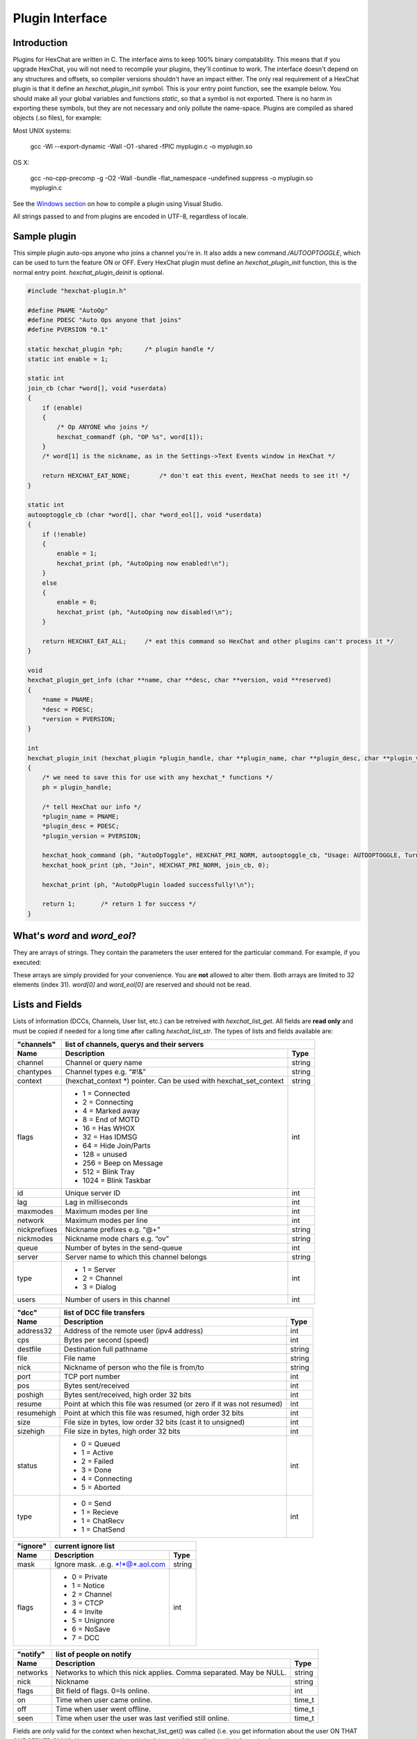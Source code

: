 Plugin Interface
================

.. default-domain:: c

Introduction
------------

Plugins for HexChat are written in C. The interface aims to keep 100%
binary compatability. This means that if you upgrade HexChat, you will
not need to recompile your plugins, they'll continue to work. The
interface doesn't depend on any structures and offsets, so compiler
versions shouldn't have an impact either. The only real requirement of a
HexChat plugin is that it define an *hexchat\_plugin\_init* symbol. This
is your entry point function, see the example below. You should make all
your global variables and functions *static*, so that a symbol is not
exported. There is no harm in exporting these symbols, but they are not
necessary and only pollute the name-space. Plugins are compiled as
shared objects (.so files), for example:

Most UNIX systems:

   gcc -Wl --export-dynamic -Wall -O1 -shared -fPIC myplugin.c -o myplugin.so

OS X:

   gcc -no-cpp-precomp -g -O2 -Wall -bundle -flat\_namespace -undefined suppress -o myplugin.so myplugin.c

See the `Windows section <plugins.html#plugins-on-windows-win32>`_ on how to compile a plugin using Visual Studio.

All strings passed to and from plugins are encoded in UTF-8, regardless
of locale.

Sample plugin
-------------

This simple plugin auto-ops anyone who joins a channel you're in. It
also adds a new command */AUTOOPTOGGLE*, which can be used to turn the
feature ON or OFF. Every HexChat plugin must define an
*hexchat\_plugin\_init* function, this is the normal entry point.
*hexchat\_plugin\_deinit* is optional.

.. code-block:: c

   #include "hexchat-plugin.h"

   #define PNAME "AutoOp"
   #define PDESC "Auto Ops anyone that joins"
   #define PVERSION "0.1"

   static hexchat_plugin *ph;      /* plugin handle */
   static int enable = 1;

   static int
   join_cb (char *word[], void *userdata)
   {
       if (enable)
       {
           /* Op ANYONE who joins */
           hexchat_commandf (ph, "OP %s", word[1]);
       }
       /* word[1] is the nickname, as in the Settings->Text Events window in HexChat */

       return HEXCHAT_EAT_NONE;        /* don't eat this event, HexChat needs to see it! */
   }

   static int
   autooptoggle_cb (char *word[], char *word_eol[], void *userdata)
   {
       if (!enable)
       {
           enable = 1;
           hexchat_print (ph, "AutoOping now enabled!\n");
       }
       else
       {
           enable = 0;
           hexchat_print (ph, "AutoOping now disabled!\n");
       }

       return HEXCHAT_EAT_ALL;     /* eat this command so HexChat and other plugins can't process it */
   }

   void
   hexchat_plugin_get_info (char **name, char **desc, char **version, void **reserved)
   {
       *name = PNAME;
       *desc = PDESC;
       *version = PVERSION;
   }

   int
   hexchat_plugin_init (hexchat_plugin *plugin_handle, char **plugin_name, char **plugin_desc, char **plugin_version, char *arg)
   {
       /* we need to save this for use with any hexchat_* functions */
       ph = plugin_handle;

       /* tell HexChat our info */
       *plugin_name = PNAME;
       *plugin_desc = PDESC;
       *plugin_version = PVERSION;

       hexchat_hook_command (ph, "AutoOpToggle", HEXCHAT_PRI_NORM, autooptoggle_cb, "Usage: AUTOOPTOGGLE, Turns OFF/ON Auto Oping", 0);
       hexchat_hook_print (ph, "Join", HEXCHAT_PRI_NORM, join_cb, 0);

       hexchat_print (ph, "AutoOpPlugin loaded successfully!\n");

       return 1;       /* return 1 for success */
   }

What's *word* and *word\_eol*?
------------------------------

They are arrays of strings. They contain the parameters the user entered
for the particular command. For example, if you executed:

.. raw:: html

   <pre>
   /command NICK hi there

   word[1] is command
   word[2] is NICK
   word[3] is hi
   word[4] is there

   word_eol[1] is command NICK hi there
   word_eol[2] is NICK hi there
   word_eol[3] is hi there
   word_eol[4] is there
   </pre>

These arrays are simply provided for your convenience. You are **not**
allowed to alter them. Both arrays are limited to 32 elements (index
31). *word[0]* and *word\_eol[0]* are reserved and should not be read.

Lists and Fields
----------------

Lists of information (DCCs, Channels, User list, etc.) can be retreived
with *hexchat\_list\_get*. All fields are **read only** and must be
copied if needed for a long time after calling *hexchat\_list\_str*. The
types of lists and fields available are:


+--------------+--------------------------------------------------------------------+--------+
| "channels"   | list of channels, querys and their servers                                  |
+--------------+--------------------------------------------------------------------+--------+
| Name         | Description                                                        | Type   |
+==============+====================================================================+========+
| channel      | Channel or query name                                              | string |
+--------------+--------------------------------------------------------------------+--------+
| chantypes    | Channel types e.g. “#!&”                                           | string |
+--------------+--------------------------------------------------------------------+--------+
| context      | (hexchat_context \*) pointer. Can be used with hexchat_set_context | string |
+--------------+--------------------------------------------------------------------+--------+
| flags        | - 1 = Connected                                                    | int    |
|              | - 2 = Connecting                                                   |        |
|              | - 4 = Marked away                                                  |        |
|              | - 8 = End of MOTD                                                  |        |
|              | - 16 = Has WHOX                                                    |        |
|              | - 32 = Has IDMSG                                                   |        |
|              | - 64 = Hide Join/Parts                                             |        |
|              | - 128 = unused                                                     |        |
|              | - 256 = Beep on Message                                            |        |
|              | - 512 = Blink Tray                                                 |        |
|              | - 1024 = Blink Taskbar                                             |        |
+--------------+--------------------------------------------------------------------+--------+
| id           | Unique server ID                                                   | int    |
+--------------+--------------------------------------------------------------------+--------+
| lag          | Lag in milliseconds                                                | int    |
+--------------+--------------------------------------------------------------------+--------+
| maxmodes     | Maximum modes per line                                             | int    |
+--------------+--------------------------------------------------------------------+--------+
| network      | Maximum modes per line                                             | int    |
+--------------+--------------------------------------------------------------------+--------+
| nickprefixes | Nickname prefixes e.g. “@+”                                        | string |
+--------------+--------------------------------------------------------------------+--------+
| nickmodes    | Nickname mode chars e.g. “ov”                                      | string |
+--------------+--------------------------------------------------------------------+--------+
| queue        | Number of bytes in the send-queue                                  | int    |
+--------------+--------------------------------------------------------------------+--------+
| server       | Server name to which this channel belongs                          | string |
+--------------+--------------------------------------------------------------------+--------+
| type         | - 1 = Server                                                       | int    |
|              | - 2 = Channel                                                      |        |
|              | - 3 = Dialog                                                       |        |
+--------------+--------------------------------------------------------------------+--------+
| users        | Number of users in this channel                                    | int    |
+--------------+--------------------------------------------------------------------+--------+


+------------+----------------------------------------------------------------------+--------+
| "dcc"      | list of DCC file transfers                                                    |
+------------+----------------------------------------------------------------------+--------+
| Name       | Description                                                          | Type   |
+============+======================================================================+========+
| address32  | Address of the remote user (ipv4 address)                            | int    |
+------------+----------------------------------------------------------------------+--------+
| cps        | Bytes per second (speed)                                             | int    |
+------------+----------------------------------------------------------------------+--------+
| destfile   | Destination full pathname                                            | string |
+------------+----------------------------------------------------------------------+--------+
| file       | File name                                                            | string |
+------------+----------------------------------------------------------------------+--------+
| nick       | Nickname of person who the file is from/to                           | string |
+------------+----------------------------------------------------------------------+--------+
| port       | TCP port number                                                      | int    |
+------------+----------------------------------------------------------------------+--------+
| pos        | Bytes sent/received                                                  | int    |
+------------+----------------------------------------------------------------------+--------+
| poshigh    | Bytes sent/received, high order 32 bits                              | int    |
+------------+----------------------------------------------------------------------+--------+
| resume     | Point at which this file was resumed (or zero if it was not resumed) | int    |
+------------+----------------------------------------------------------------------+--------+
| resumehigh | Point at which this file was resumed, high order 32 bits             | int    |
+------------+----------------------------------------------------------------------+--------+
| size       | File size in bytes, low order 32 bits (cast it to unsigned)          | int    |
+------------+----------------------------------------------------------------------+--------+
| sizehigh   | File size in bytes, high order 32 bits                               | int    |
+------------+----------------------------------------------------------------------+--------+
| status     | - 0 = Queued                                                         | int    |
|            | - 1 = Active                                                         |        |
|            | - 2 = Failed                                                         |        |
|            | - 3 = Done                                                           |        |
|            | - 4 = Connecting                                                     |        |
|            | - 5 = Aborted                                                        |        |
+------------+----------------------------------------------------------------------+--------+
| type       | - 0 = Send                                                           | int    |
|            | - 1 = Recieve                                                        |        |
|            | - 1 = ChatRecv                                                       |        |
|            | - 1 = ChatSend                                                       |        |
+------------+----------------------------------------------------------------------+--------+


+----------+----------------------------------------------+--------+
| "ignore" | current ignore list                                   |
+----------+----------------------------------------------+--------+
| Name     | Description                                  | Type   |
+==========+==============================================+========+
| mask     | Ignore mask. .e.g. \*!\*@\*.aol.com          | string |
+----------+----------------------------------------------+--------+
| flags    | - 0 = Private                                | int    |
|          | - 1 = Notice                                 |        |
|          | - 2 = Channel                                |        |
|          | - 3 = CTCP                                   |        |
|          | - 4 = Invite                                 |        |
|          | - 5 = Unignore                               |        |
|          | - 6 = NoSave                                 |        |
|          | - 7 = DCC                                    |        |
+----------+----------------------------------------------+--------+


======== ================================================================== =======
"notify" list of people on notify                                                  
-------- --------------------------------------------------------------------------
Name     Description                                                        Type   
======== ================================================================== =======
networks Networks to which this nick applies. Comma separated. May be NULL. string
nick     Nickname                                                           string
flags    Bit field of flags. 0=Is online.                                   int
on       Time when user came online.                                        time\_t
off      Time when user went offline.                                       time\_t
seen     Time when user the user was last verified still online.            time\_t
======== ================================================================== =======


Fields are only valid for the context when hexchat\_list\_get() was
called (i.e. you get information about the user ON THAT ONE SERVER
ONLY). You may cycle through the "channels" list to find notify
information for every server.


========== ============================================================================================ ========
"users"    list of users in the current channel
---------- -----------------------------------------------------------------------------------------------------
Name       Description                                                                                  Type
========== ============================================================================================ ========
account    Account name or NULL (2.9.6+)                                                                string
away       Away status (boolean)                                                                        int
lasttalk   Last time the user was seen talking                                                          time\_t
nick       Nick name                                                                                    string
host       Host name in the form: user@host (or NULL if not known).                                     string
prefix     Prefix character, .e.g: @ or +. Points to a single char.                                     string
realname   Real name or NULL                                                                            string
selected   Selected status in the user list, only works for retrieving the user list of the focused tab int
========== ============================================================================================ ========


Example:

.. code-block:: c

       list = hexchat_list_get (ph, "dcc");

       if (list)
       {
           hexchat_print (ph, "--- DCC LIST ------------------\nFile  To/From   KB/s   Position\n");

           while (hexchat_list_next (ph, list))
           {
               hexchat_printf (ph, "%6s %10s %.2f  %d\n",
                   hexchat_list_str (ph, list, "file"),
                   hexchat_list_str (ph, list, "nick"),
                   hexchat_list_int (ph, list, "cps") / 1024,
                   hexchat_list_int (ph, list, "pos"));
           }

           hexchat_list_free (ph, list);
       }

Plugins on Windows (Win32)
--------------------------

All you need is Visual Studio setup as explained in
`Building <http://docs.hexchat.org/en/latest/building.html>`_. Your best bet
is to use an existing plugin (such as the currently unused SASL plugin)
in the HexChat solution as a starting point. You should have the
following files:

-  `hexchat-plugin.h <https://github.com/hexchat/hexchat/blob/master/src/common/hexchat-plugin.h>`_
   - main plugin header
-  plugin.c - Your plugin, you need to write this one :)
-  plugin.def - A simple text file containing the following:

.. raw:: html

   <pre>
       EXPORTS
       hexchat_plugin_init
       hexchat_plugin_deinit
       hexchat_plugin_get_info
   </pre>

Leave out *hexchat\_plugin\_deinit* if you don't intend to define that
function. Then compile your plugin in Visual Studio as usual.

**Caveat:** plugins compiled on Win32 **must** have a global variable
called *ph*, which is the *plugin\_handle*, much like in the sample
plugin above.

Controlling the GUI
-------------------

A simple way to perform basic GUI functions is to use the */GUI*
command. You can execute this command through the input box, or by
calling *hexchat\_command (ph, "GUI .....");*.

-  **GUI ATTACH:** Same function as "Attach Window" in the HexChat menu.
-  **GUI DETACH:** Same function as "Detach Tab" in the HexChat menu.
-  **GUI APPLY:** Similar to clicking OK in the settings window. Execute
   this after /SET to activate GUI changes.
-  **GUI COLOR *n*:** Change the tab color of the current context, where
   n is a number from 0 to 3.
-  **GUI FOCUS:** Focus the current window or tab.
-  **GUI FLASH:** Flash the taskbar button. It will flash only if the
   window isn't focused and will stop when it is focused by the user.
-  **GUI HIDE:** Hide the main HexChat window completely.
-  **GUI ICONIFY:** Iconify (minimize to taskbar) the current HexChat
   window.
-  **GUI MSGBOX *text*:** Displays a asynchronous message box with your
   text.
-  **GUI SHOW:** Show the main HexChat window (if currently hidden).

You can add your own items to the menu bar. The menu command has this
syntax:

.. raw:: html

   <pre>
       MENU [-eX] [-i&lt;ICONFILE>] [-k&lt;mod>,&lt;key>] [-m] [-pX] [-rX,group] [-tX] {ADD|DEL} &lt;path> [command] [unselect command]
   </pre>

For example:

.. raw:: html

   <pre>
       MENU -p5 ADD FServe
       MENU ADD "FServe/Show File List" "fs list"
       MENU ADD FServe/-
       MENU -k4,101 -t1 ADD "FServe/Enabled" "fs on" "fs off"
       MENU -e0 ADD "FServe/Do Something" "fs action"
   </pre>

In the example above, it would be recommended to execute *MENU DEL
FServe* inside your *hexchat\_plugin\_deinit* function. The special item
with name "-" will add a separator line.

Parameters and flags:

-  **-eX:** Set enable flag to X. -e0 for disable, -e1 for enable. This
   lets you create a disabled (shaded) item.
-  **-iFILE:** Use an icon filename FILE. Not supported for toggles or
   radio items.
-  **-k<mod>,<key>:** Specify a keyboard shortcut. "mod" is the modifier
   which is a bitwise OR of: 1-SHIFT 4- CTRL 8-ALT in decimal. "key" is
   the key value in decimal, e.g. -k5,101 would specify SHIFT-CTRL-E.
-  **-m:** Specify that this label should be treated as Pango Markup
   language. Since forward slash ("/") is already used in menu paths,
   you should replace closing tags with an ASCII 003 instead e.g.:
   hexchat\_command (ph, "MENU -m ADD "<b>Bold Menu<03b>"");
-  **-pX:** Specify a menu item's position number. e.g. -p5 will cause
   the item to be inserted in the 5th place. If the position is a
   negative number, it will be used as an offset from the
   bottom/right-most item.
-  **-rX,group:** Specify a radio menu item, with initial state X and a
   group name. The group name should be the exact label of another menu
   item (without the path) that this item will be grouped with. For
   radio items, only a select command will be executed (no unselect
   command).
-  **-tX:** Specify a toggle menu item with an initial state. -t0 for an
   "unticked" item and -t1 for a "ticked" item.

If you want to change an item's toggle state or enabled flag, just *ADD*
an item with exactly the same name and command and specify the *-tX -eX*
parameters you need.

It's also possible to add items to HexChat's existing menus, for
example:

.. raw:: html

   <pre>
       MENU ADD "Settings/Sub Menu"
       MENU -t0 ADD "Settings/Sub Menu/My Setting" myseton mysetoff
   </pre>

However, internal names and layouts of HexChat's menu may change in the
future, so use at own risk.

Here is an example of Radio items:

.. raw:: html

   <pre>
       MENU ADD "Language"
       MENU -r1,"English" ADD "Language/English" cmd1
       MENU -r0,"English" ADD "Language/Spanish" cmd2
       MENU -r0,"English" ADD "Language/German" cmd3
   </pre>

You can also change menus other than the main one (i.e popup menus).
Currently they are:

============ ============================================================
Root Name    Menu                                                        
============ ============================================================
$TAB         Tab menu (right click a channel/query tab or treeview row)
$TRAY        System Tray menu
$URL         URL link menu
$NICK        Userlist nick-name popup menu
$CHAN        Menu when clicking a channel in the text area
============ ============================================================

Example:

.. raw:: html

   <pre>
       MENU -p0 ADD "$TAB/Cycle Channel" cycle
   </pre>

You can manipulate HexChat's system tray icon using the */TRAY* command:

.. raw:: html

   <pre>
       Usage:
       TRAY -f &lt;timeout> &lt;file1> [&lt;file2>] Flash tray between two icons. Leave off file2 to use default HexChat icon.
       TRAY -f &lt;filename>                  Set tray to a fixed icon.
       TRAY -i &lt;number>                    Flash tray with an internal icon.
       TRAY -t &lt;text>                      Set the tray tooltip.
       TRAY -b &lt;title> &lt;text>              Set the tray balloon.
   </pre>

Icon numbers:

-  2: Message
-  5: Highlight
-  8: Private
-  11:File

For tray balloons on Linux, you'll need libnotify.

Filenames can be *ICO* or *PNG* format. *PNG* format is supported on
Linux/BSD and Windows XP. Set a timeout of -1 to use HexChat's default.

Handling UTF-8/Unicode strings
------------------------------

The HexChat plugin API specifies that strings passed to and from HexChat
must be encoded in UTF-8.

What does this mean for the plugin programmer? You just have to be a
little careful when passing strings obtained from IRC to system calls.
For example, if you're writing a file-server bot, someone might message
you a filename. Can you pass this filename directly to open()? Maybe! If
you're lazy... The correct thing to do is to convert the string to
"system locale encoding", otherwise your plugin will fail on non-ascii
characters.

Here are examples on how to do this conversion on Unix and Windows. In
this example, someone will CTCP you the message "SHOWFILE <filename>".

.. code-block:: c

   static int
   ctcp_cb (char *word[], char *word_eol[], void *userdata)
   {
       if(strcmp(word[1], "SHOWFILE") == 0)
       {
           get_file_name (nick, word[2]);
       }

       return HEXCHAT_EAT_HEXCHAT;
   }

   static void
   get_file_name (char *nick, char *fname)
   {
       char buf[256];
       FILE *fp;

       /* the fname is in UTF-8, because it came from the HexChat API */

   #ifdef _WIN32

       wchar_t wide_name[MAX_PATH];

       /* convert UTF-8 to WIDECHARs (aka UTF-16LE) */
       if (MultiByteToWideChar (CP_UTF8, 0, fname, -1, wide_name, MAX_PATH) &lt; 1)
       {
           return;
       }

       /* now we have WIDECHARs, so we can _wopen() or CreateFileW(). */
       /* _wfopen actually requires NT4, Win2000, XP or newer. */
       fp = _wfopen (wide_name, "r");

   #else

       char *loc_name;

       /* convert UTF-8 to System Encoding */
       loc_name = g_filename_from_utf8 (fname, -1, 0, 0, 0);
       if(!loc_name)
       {
           return;
       }

       /* now open using the system's encoding */
       fp = fopen (loc_name, "r");
       g_free (loc_name);

   #endif

       if (fp)
       {
           while (fgets (buf, sizeof (buf), fp))
           {
               /* send every line to the user that requested it */
               hexchat_commandf (ph, "QUOTE NOTICE %s :%s", nick, buf);
           }
           fclose (fp);
       }
   }
   
Types and Constants
-------------------

.. type:: hexchat_plugin
          hexchat_list
          hexchat_hook
          hexchat_context

   
.. var:: HEXCHAT_PRI_HIGHEST 
         HEXCHAT_PRI_HIGH
         HEXCHAT_PRI_NORM
         HEXCHAT_PRI_LOW
         HEXCHAT_PRI_LOWEST
          
.. var:: HEXCHAT_EAT_NONE
         HEXCHAT_EAT_XCHAT
         HEXCHAT_EAT_PLUGIN
         HEXCHAT_EAT_ALL
          
.. var:: HEXCHAT_FD_READ
         HEXCHAT_FD_WRITE
         HEXCHAT_FD_EXCEPTION
         HEXCHAT_FD_NOTSOCKET
          

Functions
---------

General Functions
'''''''''''''''''

.. function:: void hexchat_command (hexchat_plugin *ph, const char *command)

	Executes a command as if it were typed in HexChat's input box.

	:param ph: Plugin handle (as given to :func:`hexchat_plugin_init`).
	:param command: Command to execute, without the forward slash "/".


.. function:: void hexchat_commandf (hexchat_plugin *ph, const char *format, ...)

	Executes a command as if it were typed in HexChat's
	input box and provides string formatting like :func:`printf`.

	:param ph: Plugin handle (as given to :func:`hexchat_plugin_init`).
	:param format: The format string.
	

.. function:: void hexchat_print (hexchat_plugin *ph, const char *text)

	Prints some text to the current tab/window.

	:param ph: Plugin handle (as given to :func:`hexchat_plugin_init`).
	:param text: Text to print. May contain mIRC color codes.


.. function:: void hexchat_printf (hexchat_plugin *ph, const char *format, ...)

	Prints some text to the current tab/window and provides formatting like :func:`printf`.

	:param ph: Plugin handle (as given to :func:`hexchat_plugin_init`).
	:param format: The format string.


.. function:: int hexchat_emit_print (hexchat_plugin *ph, const char *event_name, ...)

	Generates a print event. This can be any event found in
	the :menuselection:`Settings --> Text Events` window. The vararg parameter
	list **must** always be NULL terminated. Special care should be taken
	when calling this function inside a print callback (from
	:func:`hexchat_hook_print`), as not to cause endless recursion.


	:param ph: Plugin handle (as given to :func:`hexchat_plugin_init`).
	:param event_name: Text event to print.

	:returns: 0 on Failure, 1 on Success

	**Example:**

	.. code-block:: c

	   hexchat_emit_print (ph, "Channel Message", "John", "Hi there", "@", NULL);


.. function:: void hexchat_send_modes (hexchat_plugin *ph, const char *targets[], int ntargets, \
										int modes_per_line, char sign, char mode)

	Sends a number of channel mode changes to the current
	channel. For example, you can Op a whole group of people in one go. It
	may send multiple MODE lines if the request doesn't fit on one. Pass 0
	for *modes_per_line* to use the current server's maximum possible.
	This function should only be called while in a channel context.

	:param ph: Plugin handle (as given to :func:`hexchat_plugin_init`).
	:param targets: Array of targets (strings). The names of people whom the action will be performed on.
	:param ntargets: Number of elements in the array given.
	:param modes_per_line: Maximum modes to send per line.
	:param sign: Mode sign, '-' or '+'.
	:param mode: Mode char, e.g. 'o' for Ops.

	**Example:** (Ops the three names given)

	.. code-block:: c

	   const char *names_to_Op[] = {"John", "Jack", "Jill"};
	   hexchat_send_modes (ph, names_to_Op, 3, 0, '+', 'o');


.. function:: int hexchat_nickcmp (hexchat_plugin *ph, const char *s1, const char *s2)

	Performs a nick name comparision, based on the current
	server connection. This might be an RFC1459 compliant string compare, or
	plain ascii (in the case of DALNet). Use this to compare channels and
	nicknames. The function works the same way as :func:`strcasecmp`.

	:param ph: Plugin handle (as given to :func:`hexchat_plugin_init`).
	:param s1: String to compare.
	:param s2: String to compare *s1* to.

	**Quote from RFC1459:** >Because of IRC's scandanavian origin, the
	characters {}\| are considered to be the lower case equivalents of the
	characters [], respectively. This is a critical issue when determining
	the equivalence of two nicknames.

	:returns: An integer less than, equal to, or greater than zero if
		*s1* is found, respectively, to be less than, to match, or be greater than *s2*.

.. function:: char* hexchat_strip (hexchat_plugin *ph, const char *str, int len, int flags)

	Strips mIRC color codes and/or text attributes (bold,
	underlined etc) from the given string and returns a newly allocated
	string.

	:param ph: Plugin handle (as given to :func:`hexchat_plugin_init`).
	:param str: String to strip.
	:param len: Length of the string (or -1 for NULL terminated).
	:param flags: Bit-field of flags:
	   -  0: Strip mIRC colors.
	   -  1: Strip text attributes.

	:returns: A newly allocated string or NULL for failure. You must free this string with :func:`hexchat_free`.

	**Example:**

	.. code-block:: c

	   {
		   char *new_text;

		   /* strip both colors and attributes by using the 0 and 1 bits (1 BITWISE-OR 2) */
		   new_text = hexchat_strip (ph, "\00312Blue\003 \002Bold!\002", -1, 1 | 2);

		   if (new_text)
		   {
		       /* new_text should now contain only "Blue Bold!" */
		       hexchat_printf (ph, "%s\n", new_text);
		       hexchat_free (ph, new_text);
		   }
	   }


.. function:: void hexchat_free (hexchat_plugin *ph, void *ptr)

	Frees a string returned by **hexchat\_\*** functions.
	Currently only used to free strings from :func:`hexchat_strip`.

	:param ph: Plugin handle (as given to :func:`hexchat_plugin_init`).
	:param ptr: Pointer to free.


Getting Information
'''''''''''''''''''

.. function:: const char* hexchat_get_info (hexchat_plugin *ph, const char *id)

	Returns information based on your current context.

	:param ph: Plugin handle (as given to :func:`hexchat_plugin_init`).
	:param id: ID of the information you want. List of ID's(case sensitive):

	   -  **away:** away reason or NULL if you are not away.
	   -  **channel:** current channel name.
	   -  **charset:** character-set used in the current context.
	   -  **configdir:** HexChat config directory, e.g.:
		  ``/home/user/.config/hexchat``. This string is encoded in UTF-8.
	   -  **event\_text <name>:** text event format string for *name*.
	   -  **gtkwin\_ptr:** (GtkWindow \*).
	   -  **host:** real hostname of the server you connected to.
	   -  **inputbox:** the input-box contents, what the user has typed.
	   -  **libdirfs:** library directory. e.g. /usr/lib/hexchat. The same
		  directory used for auto-loading plugins. This string isn't
		  necessarily UTF-8, but local file system encoding.
	   -  **modes:** channel modes, if known, or NULL.
	   -  **network:** current network name or NULL.
	   -  **nick:** your current nick name.
	   -  **nickserv:** nickserv password for this network or NULL.
	   -  **server:** current server name (what the server claims to be).
		  NULL if you are not connected.
	   -  **topic:** current channel topic.
	   -  **version:** HexChat version number.
	   -  **win\_ptr:** native window pointer. Unix: (GtkWindow \*) Win32:
		  HWND.
	   -  **win\_status:** window status: "active", "hidden" or "normal".

	:returns: A string of the requested information, or NULL. This string
		must not be freed and must be copied if needed after the call to :func:`hexchat_get_info`.


.. function:: int hexchat_get_prefs (hexchat_plugin *ph, const char *name, \
									const char **string, int *integer)

	Provides HexChat's setting information (that which is
	available through the :command:`/SET` command). A few extra bits of information
	are available that don't appear in the :command:`/SET` list, currently they are:

		-  **state\_cursor:** Current input box cursor position (characters, not
		   bytes).
		-  **id:** Unique server id

	:param ph: Plugin handle (as given to :func:`hexchat_plugin_init`).
	:param name: Setting name required.
	:param string: Pointer-pointer which to set.
	:param integer: Pointer to an integer to set, if setting is a boolean or integer type.

	:returns:
		-  0: Failed.
		-  1: Returned a string.
		-  2: Returned an integer.
		-  3: Returned a boolean.

	**Example:**

	.. code-block:: c

	   {
		   int i;
		   const char *str;

		   if (hexchat_get_prefs (ph, "irc_nick1", &amp;str, &amp;i) == 1)
		   {
		       hexchat_printf (ph, "Current nickname setting: %s\n", str);
		   }
	   }


.. function:: hexchat_list* hexchat_list_get (hexchat_plugin *ph, const char *name)

	Retreives lists of information.

	:param name: Name from the `List and Fields Table <plugins.html#lists-and-fields>`_
	:returns: hexchat_list to be used by the following functions.


.. function:: const char* const* hexchat_list_fields (hexchat_plugin *ph, const char *name)

	Lists fields in a given list.

	:param name: Name from the `List and Fields Table <plugins.html#lists-and-fields>`_


.. function:: int hexchat_list_next (hexchat_plugin *ph, hexchat_list *xlist)

	Selects the next list item in a list.

	:param xlist: :type:`hexchat_list` returned by :func:`hexchat_list_get`


.. function:: const char* hexchat_list_str (hexchat_plugin *ph, hexchat_list *xlist, const char *name)

	Gets a string field from a list.

	:param name: Name from the `List and Fields Table <plugins.html#lists-and-fields>`_
	:param xlist: :type:`hexchat_list` returned by :func:`hexchat_list_get`


.. function:: int hexchat_list_int (hexchat_plugin *ph, hexchat_list *xlist, const char *name)

	Gets a int field from a list.

	:param name: Name from the `List and Fields Table <plugins.html#lists-and-fields>`_
	:param xlist: :type:`hexchat_list` returned by :func:`hexchat_list_get`


.. function:: time_t hexchat_list_time (hexchat_plugin *ph, hexchat_list *xlist, const char *name)

	Gets a time field from a list.

	:param name: Name from the `List and Fields Table <plugins.html#lists-and-fields>`_
	:param xlist: :type:`hexchat_list` returned by :func:`hexchat_list_get`

.. function:: void hexchat_list_free (hexchat_plugin *ph, hexchat_list *xlist)

	Frees a list.

	:param xlist: :type:`hexchat_list` returned by :func:`hexchat_list_get`


Hook Functions
''''''''''''''

.. function:: hexchat_hook* hexchat_hook_command (hexchat_plugin *ph, const char *name, int pri, \
								hexchat_cmd_cb *callb, const char *help_text, void *userdata)

	Adds a new :command:`/command`. This allows your program to
	handle commands entered at the input box. To capture text without a "/"
	at the start (non-commands), you may hook a special name of "". i.e
	**hexchat_hook_command(ph, "", ...)**.

	Commands hooked that begin with a period ('.') will be hidden in :command:`/HELP` and :command:`/HELP -l`.

	:param ph: Plugin handle (as given to :func:`hexchat_plugin_init`).
	:param name: Name of the command (without the forward slash).
	:param pri: Priority of this command. Use :data:`HEXCHAT_PRI_NORM`.
	:param callb: Callback function. This will be called when the user executes the given command name.
	:param help_text: String of text to display when the user executes :command:`/HELP` for this command. May be NULL if you're lazy.
	:param userdata: Pointer passed to the callback function.

	:returns: Pointer to the hook. Can be passed to :func:`hexchat_unhook`.

	**Example:**

	.. code-block:: c

	   static int
	   onotice_cb (char *word[], char *word_eol[], void *userdata)
	   {
		   if (word_eol[2][0] == 0)
		   {
		       hexchat_printf (ph, "Second arg must be the message!\n");
		       return HEXCHAT_EAT_ALL;
		   }

		   hexchat_commandf (ph, "NOTICE @%s :%s", hexchat_get_info (ph, "channel"), word_eol[2]);
		   return HEXCHAT_EAT_ALL;
	   }

	   hexchat_hook_command (ph, "ONOTICE", HEXCHAT_PRI_NORM, onotice_cb, "Usage: ONOTICE &lt;message> Sends a notice to all ops", NULL);


.. function:: hexchat_hook* hexchat_hook_fd (hexchat_plugin *ph, int fd, int flags, \
											hexchat_fd_cb *callb, void *userdata)

	Hooks a socket or file descriptor. WIN32: Passing a
	pipe from MSVCR71, MSVCR80 or other variations is not supported at this
	time.

	:param ph: Plugin handle (as given to *hexchat\_plugin\_init ()*).
	:param fd: The file descriptor or socket.
	:param flags: One or more of `HEXCHAT_FD_\* constants <plugins.html#types-and-constants>`_ tells HexChat that the
		provided *fd* is not a socket, but an "MSVCRT.DLL" pipe.
	:param callb: Callback function. This will be called when the socket is
		available for reading/writing or exception (depending on your chosen *flags*)
	:param userdata: Pointer passed to the callback function.

	:returns: Pointer to the hook. Can be passed to :func:`hexchat_unhook`.


.. function:: hexchat_hook* hexchat_hook_print (hexchat_plugin *ph, const char *name, int pri, \
												hexchat_print_cb *callb, void *userdata)

	Registers a function to trap any print events. The
	event names may be any available in the :menuselection:`Settings --> Text Events` window.
	There are also some extra "special" events you may hook using this
	function. Currently they are:

	-  "Open Context": Called when a new hexchat\_context is created.
	-  "Close Context": Called when a hexchat\_context pointer is closed.
	-  "Focus Tab": Called when a tab is brought to front.
	-  "Focus Window": Called a toplevel window is focused, or the main
	   tab-window is focused by the window manager.
	-  "DCC Chat Text": Called when some text from a DCC Chat arrives. It
	   provides these elements in the *word[]* array:

	   .. raw:: html

		  <pre>
		      word[1] Address
		      word[2] Port
		      word[3] Nick
		      word[4] The Message
		  </pre>

	-  "Key Press": Called when some keys are pressed in the input box. It
	   provides these elements in the *word[]* array:

	   .. raw:: html

		  <pre>
		      word[1] Key Value
		      word[2] State Bitfield (shift, capslock, alt)
		      word[3] String version of the key
		      word[4] Length of the string (may be 0 for unprintable keys)
		  </pre>

	:param ph: Plugin handle (as given to :func:`hexchat_plugin_init`).
	:param name: Name of the print event (as in *Text Events* window).
	:param pri: Priority of this command. Use :data:`HEXCHAT_PRI_NORM`.
	:param callb: Callback function. This will be called when this event name is printed.
	:param userdata: Pointer passed to the callback function.

	:returns: Pointer to the hook. Can be passed to :func:`hexchat_unhook`.

	**Example:**

	.. code-block:: c

	   static int
	   youpart_cb (char *word[], void *userdata)
	   {
		   hexchat_printf (ph, "You have left channel %s\n", word[3]);
		   return HEXCHAT_EAT_HEXCHAT;     /* dont let HexChat do its normal printing */
	   }

	   hexchat_hook_print (ph, "You Part", HEXCHAT_PRI_NORM, youpart_cb, NULL);


.. function:: hexchat_hook* hexchat_hook_server (hexchat_plugin *ph, const char *name, int pri, \
												hexchat_serv_cb *callb, void *userdata)

	Registers a function to be called when a certain server
	event occurs. You can use this to trap *PRIVMSG*, *NOTICE*, *PART*, a
	server numeric, etc. If you want to hook every line that comes from the
	IRC server, you may use the special name of *RAW LINE*.


	:param ph: Plugin handle (as given to :func:`hexchat_plugin_init`).
	:param name: Name of the server event.
	:param pri: Priority of this command. Use :data:`HEXCHAT_PRI_NORM`.
	:param callb: Callback function. This will be called when this event is received from the server.
	:param userdata: Pointer passed to the callback function.

	:returns: Pointer to the hook. Can be passed to :func:`hexchat_unhook`.

	**Example:**

	.. code-block:: c

	   static int
	   kick_cb (char *word[], char *word_eol[], void *userdata)
	   {
		   hexchat_printf (ph, "%s was kicked from %s (reason=%s)\n", word[4], word[3], word_eol[5]);
		   return HEXCHAT_EAT_NONE;        /* don't eat this event, let other plugins and HexChat see it too */
	   }

	   hexchat_hook_server (ph, "KICK", HEXCHAT_PRI_NORM, kick_cb, NULL);


.. function:: hexchat_hook *hexchat_hook_timer (hexchat_plugin *ph, int timeout, hexchat_timer_cb *callb, void *userdata)

	Registers a function to be called every "timeout" milliseconds.

	:param ph: Plugin handle (as given to :func:`hexchat_plugin_init`).
	:param timeout: Timeout in milliseconds (1000 is 1 second).
	:param callb: Callback function. This will be called every "timeout" milliseconds.
	:param userdata: Pointer passed to the callback function.

	:returns: Pointer to the hook. Can be passed to :func:`hexchat_unhook`.

	**Example:**

	.. code-block:: c

	   static hexchat_hook *myhook;

	   static int
	   stop_cb (char *word[], char *word_eol[], void *userdata)
	   {
		   if (myhook != NULL)
		   {
		       hexchat_unhook (ph, myhook);
		       myhook = NULL;
		       hexchat_print (ph, "Timeout removed!\n");
		   }

		   return HEXCHAT_EAT_ALL;
	   }

	   static int
	   timeout_cb (void *userdata)
	   {
		   hexchat_print (ph, "Annoying message every 5 seconds! Type /STOP to stop it.\n");
		   return 1;       /* return 1 to keep the timeout going */
	   }

	   myhook = hexchat_hook_timer (ph, 5000, timeout_cb, NULL);
	   hexchat_hook_command (ph, "STOP", HEXCHAT_PRI_NORM, stop_cb, NULL, NULL);

.. function:: void* hexchat_unhook (hexchat_plugin *ph, hexchat_hook *hook)

	Unhooks any hook registered with **hexchat\_hook\_print/server/timer/command**. When plugins are unloaded,
	all of its hooks are automatically removed, so you don't need to call
	this within your :func:`hexchat_plugin_deinit` function.

	:param ph: Plugin handle (as given to :func:`hexchat_plugin_init`).
	:param hook: Pointer to the hook, as returned by **hexchat\_hook\_\***.

	:returns: The userdata you originally gave to **hexchat\_hook\_\***.


Context Functions
'''''''''''''''''

.. function:: hexchat_context* hexchat_find_context(hexchat_plugin *ph, const char *servname, const char *channel)

	Finds a context based on a channel and servername. If
	*servname* is NULL, it finds any channel (or query) by the given name.
	If *channel* is NULL, it finds the front-most tab/window of the given
	*servname*. If NULL is given for both arguments, the currently focused
	tab/window will be returned.

	:param ph: Plugin handle (as given to :func:`hexchat_plugin_init`).
	:param servname: Server name or NULL.
	:param channel: Channel name or NULL.

	:returns: Context pointer (for use with :func:`hexchat_set_context`) or NULL.


.. function:: hexchat_context* hexchat_get_context (hexchat_plugin *ph)

	Returns the current context for your plugin. You can
	use this later with :func:`hexchat_set_context`.

	:param ph: Plugin handle (as given to :func:`hexchat_plugin_init`).

	:returns: Context pointer (for use with :func:`hexchat_set_context`).


.. function:: int hexchat_set_context (hexchat_plugin *ph, hexchat_context *ctx)

	Changes your current context to the one given.

	:param ph: Plugin handle (as given to :func:`hexchat_plugin_init`).
	:param ctx: Context to change to (obtained with :func:`hexchat_get_context` or :func:`hexchat_find_context`).

	:returns:
		-  1: Success.
		-  0: Failure.
		

Plugin Preferences
''''''''''''''''''

.. function:: int hexchat_pluginpref_set_str (hexchat_plugin *ph, const char *var, const char *value)

	Saves a plugin-specific setting with string value to a plugin-specific config file.

	:param ph: Plugin handle (as given to :func:`hexchat_plugin_init`).
	:param var: Name of the setting to save.
	:param value: String value of the the setting.

	:returns:
		-  1: Success.
		-  0: Failure.

	**Example:**

	.. code-block:: c

	   int
	   hexchat_plugin_init (hexchat_plugin *plugin_handle, char **plugin_name, char **plugin_desc, char **plugin_version, char *arg)
	   {
		   ph = plugin_handle;
		   *plugin_name = "Tester Thingie";
		   *plugin_desc = "Testing stuff";
		   *plugin_version = "1.0";

		   hexchat_pluginpref_set_str (ph, "myvar1", "I want to save this string!");
		   hexchat_pluginpref_set_str (ph, "myvar2", "This is important, too.");

		   return 1;       /* return 1 for success */
	   }

	In the example above, the settings will be saved to the
	plugin\_tester\_thingie.conf file, and its content will be: >myvar1 = I
	want to save this string!
	myvar2 = This is important, too.

	You should never need to edit this file manually.


.. function:: int hexchat_pluginpref_get_str (hexchat_plugin *ph, const char *var, char *dest)

	Loads a plugin-specific setting with string value from a plugin-specific config file.

	:param ph: Plugin handle (as given to :func:`hexchat_plugin_init`).
	:param var: Name of the setting to load.
	:param dest: Array to save the loaded setting's string value to.

	:returns:
		-  1: Success.
		-  0: Failure.
		

.. function:: int hexchat_pluginpref_set_int (hexchat_plugin *ph, const char *var, int value)

	Saves a plugin-specific setting with decimal value to a plugin-specific config file.

	:param ph: Plugin handle (as given to :func:`hexchat_plugin_init`).
	:param var: Name of the setting to save.
	:param value: Decimal value of the the setting.

	:returns:
		-  1: Success.
		-  0: Failure.

	**Example:**

	.. code-block:: c

	   static int
	   saveint_cb (char *word[], char *word_eol[], void *user_data)
	   {
		   int buffer = atoi (word[2]);

		   if (buffer > 0 && buffer &lt; INT_MAX)
		   {
		       if (hexchat_pluginpref_set_int (ph, "myint1", buffer))
		       {
		           hexchat_printf (ph, "Setting successfully saved!\n");
		       }
		       else
		       {
		           hexchat_printf (ph, "Error while saving!\n");
		       }
		   }
		   else
		   {
		       hexchat_printf (ph, "Invalid input!\n");
		   }

		   return HEXCHAT_EAT_HEXCHAT;
	   }

	You only need such complex checks if you're saving user input, which can
	be non-numeric.


.. function:: int hexchat_pluginpref_get_int (hexchat_plugin *ph, const char *var)

	Loads a plugin-specific setting with decimal value from a plugin-specific config file.

	:param ph: Plugin handle (as given to :func:`hexchat_plugin_init`).
	:param var: Name of the setting to load.

	:returns: The decimal value of the requested setting upon success, -1 for failure.


.. function:: int hexchat_pluginpref_delete (hexchat_plugin *ph, const char *var)

	Deletes a plugin-specific setting from a plugin-specific config file.

	:param ph: Plugin handle (as given to :func:`hexchat_plugin_init`).
	:param var: Name of the setting to delete.

	:returns:
		-  1: Success.
		-  0: Failure.

	If the given setting didn't exist, it also returns 1, so 1 only
	indicates that the setting won't exist after the call.


.. function:: int hexchat_pluginpref_list (hexchat_plugin *ph, char *dest)

	Builds a comma-separated list of the currently saved
	settings from a plugin-specific config file.

	:param ph: Plugin handle (as given to :func:`hexchat_plugin_init`).
	:param dest: Array to save the list to.

	:returns:
		-  1: Success.
		-  0: Failure (nonexistent, empty or inaccessible config file).

	**Example:**

	.. code-block:: c

	   static void
	   list_settings ()
	   {
		   char list[512];
		   char buffer[512];
		   char *token;

		   hexchat_pluginpref_list (ph, list);
		   hexchat_printf (ph, "Current Settings:\n");
		   token = strtok (list, ",");

		   while (token != NULL)
		   {
		       hexchat_pluginpref_get_str (ph, token, buffer);
		       hexchat_printf (ph, "%s: %s\n", token, buffer);
		       token = strtok (NULL, ",");
		   }
	   }

	In the example above we query the list of currently stored settings,
	then print them one by one with their respective values. We always use
	*hexchat\_pluginpref\_get\_str ()*, and that's because we can read an
	integer as string (but not vice versa).
	
Plugin GUI
''''''''''

.. function:: void* hexchat_plugingui_add (hexchat_plugin *ph, const char *filename, const char *name, \
					const char *desc, const char *version, char *reserved)
					
	Adds a fake plugin to the GUI in :menuselection:`Window --> Plugins and Scripts`.
	This does not need to be done for your actual plugin and is only used for interfaces
	to other languages like our python plugin.
	
	:returns: Handle to be used with :func:`hexchat_plugingui_remove`
	
.. function:: void hexchat_plugingui_remove (hexchat_plugin *ph, void *handle)
	
	Removes the fake plugin from the GUI. Again not to be used to remove your own plugin.
	
	:param handle: Handle returned by :func:`hexchat_plugingui_add`

